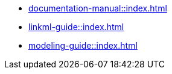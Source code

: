 * xref:documentation-manual::index.adoc[]
* xref:linkml-guide::index.adoc[]
* xref:modeling-guide::index.adoc[]